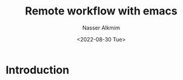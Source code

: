 #+title: Remote workflow with emacs
#+date: <2022-08-30 Tue>
#+author: Nasser Alkmim
#+draft: t
#+toc: t
#+tags[]: tools emacs 
#+lastmod: 2022-08-30 16:20:43
* Introduction
